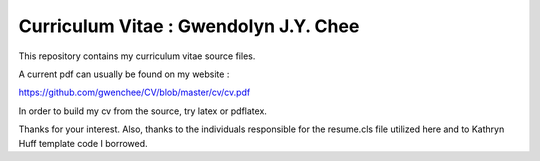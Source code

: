 
Curriculum Vitae : Gwendolyn J.Y. Chee
----------------------------------

This repository contains my curriculum vitae source files.

A current pdf can usually be found on my website :

https://github.com/gwenchee/CV/blob/master/cv/cv.pdf

In order to build my cv from the source, try latex or pdflatex.

Thanks for your interest.
Also, thanks to the individuals responsible for the resume.cls file utilized here and to Kathryn Huff template code I borrowed.

